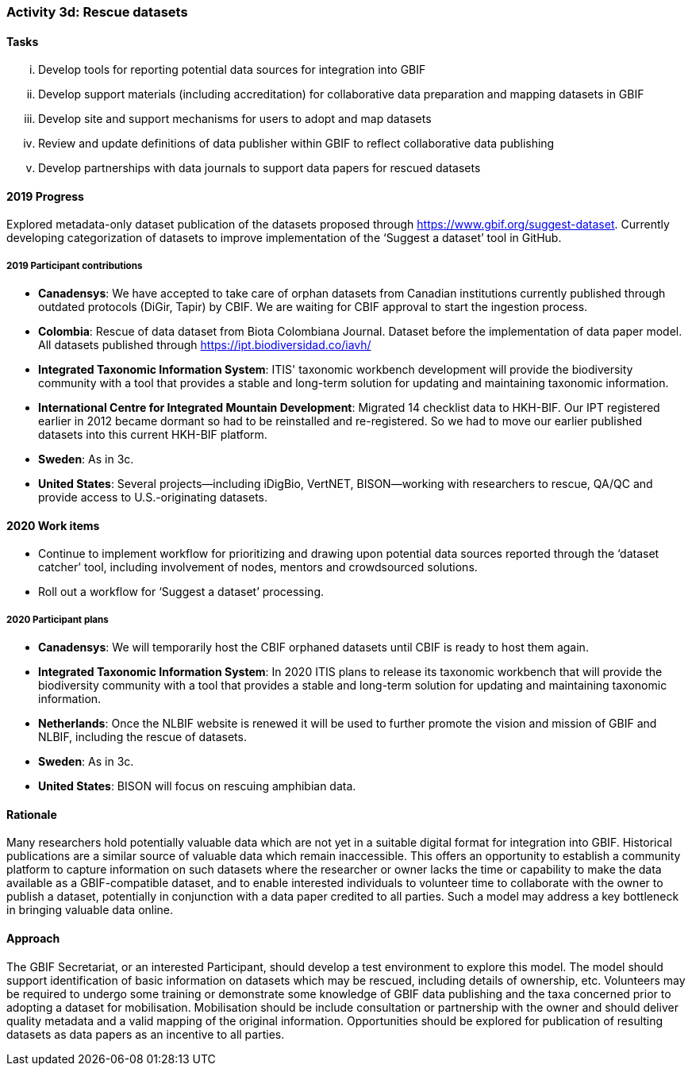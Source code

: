 === Activity 3d: Rescue datasets

==== Tasks
[lowerroman]
. Develop tools for reporting potential data sources for integration into GBIF
. Develop support materials (including accreditation) for collaborative data preparation and mapping datasets in GBIF
. Develop site and support mechanisms for users to adopt and map datasets
. Review and update definitions of data publisher within GBIF to reflect collaborative data publishing
. Develop partnerships with data journals to support data papers for rescued datasets

==== 2019 Progress

Explored metadata-only dataset publication of the datasets proposed through https://www.gbif.org/suggest-dataset. Currently developing categorization of datasets to improve implementation of the ‘Suggest a dataset’ tool in GitHub. 

===== 2019 Participant contributions

* *Canadensys*: We have accepted to take care of orphan datasets from Canadian institutions currently published through outdated protocols (DiGir, Tapir) by CBIF. We are waiting for CBIF approval to start the ingestion process.

* *Colombia*: Rescue of data dataset from Biota Colombiana Journal. Dataset before the implementation of data paper model. All datasets published through https://ipt.biodiversidad.co/iavh/

* *Integrated Taxonomic Information System*: ITIS' taxonomic workbench development will provide the biodiversity community with a tool that provides a stable and long-term solution for updating and maintaining taxonomic information.

* *International Centre for Integrated Mountain Development*: Migrated 14 checklist data to HKH-BIF. Our IPT registered earlier in 2012 became   dormant so had to be reinstalled and re-registered. So we had to move our earlier published datasets into this current HKH-BIF platform. 

* *Sweden*: As in 3c.

* *United States*: Several projects--including iDigBio, VertNET, BISON--working with researchers to rescue, QA/QC and provide access to U.S.-originating datasets.

==== 2020 Work items

*	Continue to implement workflow for prioritizing and drawing upon potential data sources reported through the ‘dataset catcher’ tool, including involvement of nodes, mentors and crowdsourced solutions.
*	Roll out a workflow for ‘Suggest a dataset’ processing.

===== 2020 Participant plans

* *Canadensys*: We will temporarily host the CBIF orphaned datasets until CBIF is ready to host them again. 

* *Integrated Taxonomic Information System*: In 2020 ITIS plans to release its taxonomic workbench that will provide the biodiversity community with a tool that provides a stable and long-term solution for updating and maintaining taxonomic information.

* *Netherlands*: Once the NLBIF website is renewed it will be used to further promote the vision and mission of GBIF and NLBIF, including the rescue of datasets.

* *Sweden*: As in 3c.

* *United States*: BISON will focus on rescuing amphibian data. 

==== Rationale

Many researchers hold potentially valuable data which are not yet in a suitable digital format for integration into GBIF. Historical publications are a similar source of valuable data which remain inaccessible. This offers an opportunity to establish a community platform to capture information on such datasets where the researcher or owner lacks the time or capability to make the data available as a GBIF-compatible dataset, and to enable interested individuals to volunteer time to collaborate with the owner to publish a dataset, potentially in conjunction with a data paper credited to all parties. Such a model may address a key bottleneck in bringing valuable data online.

==== Approach

The GBIF Secretariat, or an interested Participant, should develop a test environment to explore this model. The model should support identification of basic information on datasets which may be rescued, including details of ownership, etc. Volunteers may be required to undergo some training or demonstrate some knowledge of GBIF data publishing and the taxa concerned prior to adopting a dataset for mobilisation. Mobilisation should be include consultation or partnership with the owner and should deliver quality metadata and a valid mapping of the original information. Opportunities should be explored for publication of resulting datasets as data papers as an incentive to all parties.
